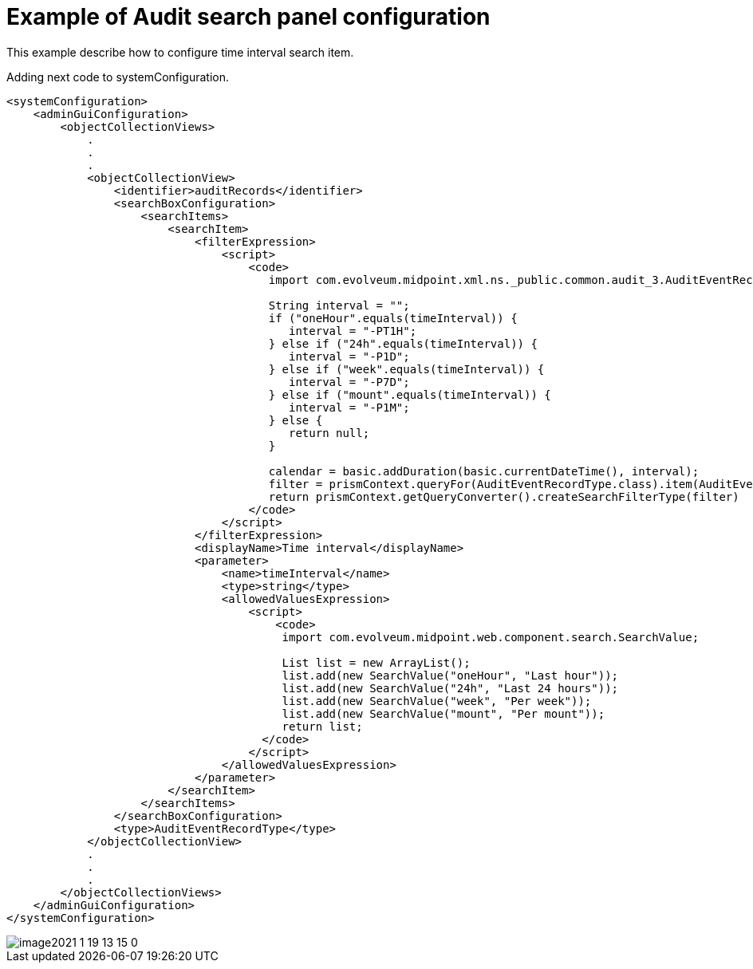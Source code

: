= Example of Audit search panel configuration
:page-nav-title: Example: audit search
:page-wiki-name: Example of Audit search panel configuration
:page-wiki-metadata-create-user: lskublik
:page-wiki-metadata-create-date: 2021-01-19T12:49:53.940+01:00
:page-wiki-metadata-modify-user: lskublik
:page-wiki-metadata-modify-date: 2021-01-19T13:15:49.441+01:00

This example describe how to configure time interval search item.

Adding next code to systemConfiguration.


[source,xml]
----
<systemConfiguration>
    <adminGuiConfiguration>
        <objectCollectionViews>
            .
            .
            .
            <objectCollectionView>
                <identifier>auditRecords</identifier>
                <searchBoxConfiguration>
                    <searchItems>
                        <searchItem>
                            <filterExpression>
                                <script>
                                    <code>
                                       import com.evolveum.midpoint.xml.ns._public.common.audit_3.AuditEventRecordType;

                                       String interval = "";
                                       if ("oneHour".equals(timeInterval)) {
                                          interval = "-PT1H";
                                       } else if ("24h".equals(timeInterval)) {
                                          interval = "-P1D";
                                       } else if ("week".equals(timeInterval)) {
                                          interval = "-P7D";
                                       } else if ("mount".equals(timeInterval)) {
                                          interval = "-P1M";
                                       } else {
                                          return null;
                                       }

                                       calendar = basic.addDuration(basic.currentDateTime(), interval);
                                       filter = prismContext.queryFor(AuditEventRecordType.class).item(AuditEventRecordType.F_TIMESTAMP).gt(calendar).buildFilter();
                                       return prismContext.getQueryConverter().createSearchFilterType(filter)
                                    </code>
                                </script>
                            </filterExpression>
                            <displayName>Time interval</displayName>
                            <parameter>
                                <name>timeInterval</name>
                                <type>string</type>
                                <allowedValuesExpression>
                                    <script>
                                        <code>
                                         import com.evolveum.midpoint.web.component.search.SearchValue;

                                         List list = new ArrayList();
                                         list.add(new SearchValue("oneHour", "Last hour"));
                                         list.add(new SearchValue("24h", "Last 24 hours"));
                                         list.add(new SearchValue("week", "Per week"));
                                         list.add(new SearchValue("mount", "Per mount"));
                                         return list;
                                      </code>
                                    </script>
                                </allowedValuesExpression>
                            </parameter>
                        </searchItem>
                    </searchItems>
                </searchBoxConfiguration>
                <type>AuditEventRecordType</type>
            </objectCollectionView>
            .
            .
            .
        </objectCollectionViews>
    </adminGuiConfiguration>
</systemConfiguration>
----

image::image2021-1-19_13-15-0.png[]